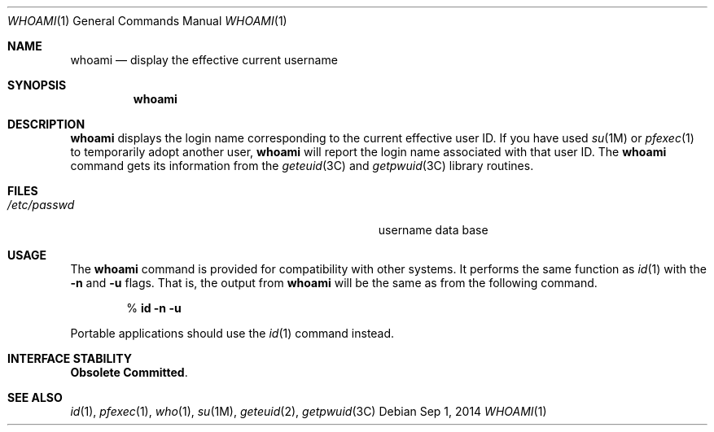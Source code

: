 .\" Copyright 2014 Garrett D'Amore <garrett@damore.org>
.\" Copyright (c) 1992, Sun Microsystems, Inc.
.\" The contents of this file are subject to the terms of the Common Development and Distribution License (the "License").  You may not use this file except in compliance with the License.
.\" You can obtain a copy of the license at usr/src/OPENSOLARIS.LICENSE or http://www.opensolaris.org/os/licensing.  See the License for the specific language governing permissions and limitations under the License.
.\" When distributing Covered Code, include this CDDL HEADER in each file and include the License file at usr/src/OPENSOLARIS.LICENSE.  If applicable, add the following below this CDDL HEADER, with the fields enclosed by brackets "[]" replaced with your own identifying information: Portions Copyright [yyyy] [name of copyright owner]
.Dd Sep 1, 2014
.Dt WHOAMI 1
.Os
.Sh NAME
.Nm whoami
.Nd display the effective current username
.Sh SYNOPSIS
.Nm
.Sh DESCRIPTION
.Nm
displays the login name corresponding to the current effective
user ID. If you have used
.Xr su 1M
or
.Xr pfexec 1
to temporarily adopt another user,
.Nm
will report the login name associated with that user ID.
The
.Nm
command gets its information from the
.Xr geteuid 3C
and
.Xr getpwuid 3C
library routines.
.Sh FILES
.Bl -tag -width Pa
.It Pa /etc/passwd
username data base
.El
.Sh USAGE
The
.Nm
command is provided for compatibility with other systems.  It performs the
same function
as
.Xr id 1
with the
.Fl n
and
.Fl u
flags.  That is, the output from
.Nm
will be the same as from the following command.
.Lp
.D1 % Ic id Fl n Fl u
.Lp
Portable applications should use the
.Xr id 1
command instead.
.Sh INTERFACE STABILITY
.Sy Obsolete Committed .
.Sh SEE ALSO
.Xr id 1 ,
.Xr pfexec 1 ,
.Xr who 1 ,
.Xr su 1M ,
.Xr geteuid 2 ,
.Xr getpwuid 3C
